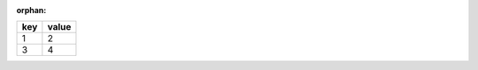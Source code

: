 :orphan:

.. list-table::
    :header-rows: 1

    * - key
      - value
    * - 1
      - 2
    * - 3
      - 4